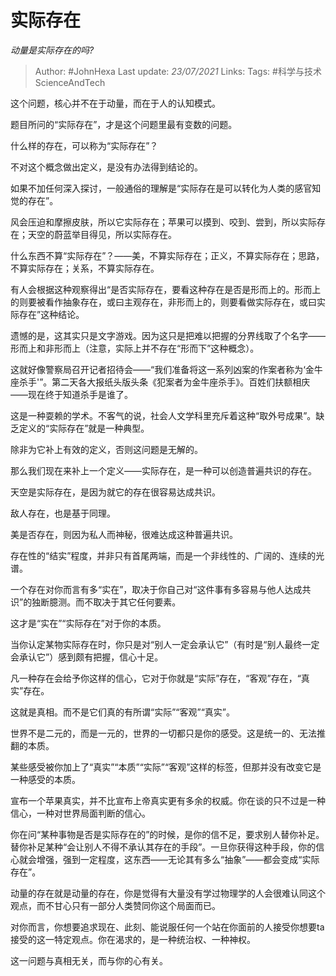 * 实际存在
  :PROPERTIES:
  :CUSTOM_ID: 实际存在
  :END:

/动量是实际存在的吗?/

#+BEGIN_QUOTE
  Author: #JohnHexa Last update: /23/07/2021/ Links: Tags:
  #科学与技术ScienceAndTech
#+END_QUOTE

这个问题，核心并不在于动量，而在于人的认知模式。

题目所问的“实际存在”，才是这个问题里最有变数的问题。

什么样的存在，可以称为“实际存在”？

不对这个概念做出定义，是没有办法得到结论的。

如果不加任何深入探讨，一般通俗的理解是“实际存在是可以转化为人类的感官知觉的存在”。

风会压迫和摩擦皮肤，所以它实际存在；苹果可以摸到、咬到、尝到，所以实际存在；天空的蔚蓝举目得见，所以实际存在。

什么东西不算“实际存在”？------美，不算实际存在；正义，不算实际存在；思路，不算实际存在；关系，不算实际存在。

有人会根据这种观察得出“是否实际存在，要看这种存在是否是形而上的。形而上的则要被看作抽象存在，或曰主观存在，非形而上的，则要看做实际存在，或曰实际存在”这种结论。

遗憾的是，这其实只是文字游戏。因为这只是把难以把握的分界线取了个名字------形而上和非形而上（注意，实际上并不存在“形而下”这种概念）。

这就好像警察局召开记者招待会------“我们准备将这一系列凶案的作案者称为‘金牛座杀手'”。第二天各大报纸头版头条《犯案者为金牛座杀手》。百姓们扶额相庆------现在终于知道杀手是谁了。

这是一种耍赖的学术。不客气的说，社会人文学科里充斥着这种“取外号成果”。缺乏定义的“实际存在”就是一种典型。

除非为它补上有效的定义，否则这问题是无解的。

那么我们现在来补上一个定义------实际存在，是一种可以创造普遍共识的存在。

天空是实际存在，是因为就它的存在很容易达成共识。

敌人存在，也是基于同理。

美是否存在，则因为私人而神秘，很难达成这种普遍共识。

存在性的“结实”程度，并非只有首尾两端，而是一个非线性的、广阔的、连续的光谱。

一个存在对你而言有多“实在”，取决于你自己对“这件事有多容易与他人达成共识”的独断臆测。而不取决于其它任何要素。

这才是“实在”“实际存在”对于你的本质。

当你认定某物实际存在时，你只是对“别人一定会承认它”（有时是“别人最终一定会承认它”）感到颇有把握，信心十足。

凡一种存在会给予你这样的信心，它对于你就是“实际”存在，“客观”存在，“真实”存在。

这就是真相。而不是它们真的有所谓“实际”“客观”“真实”。

世界不是二元的，而是一元的，世界的一切都只是你的感受。这是统一的、无法推翻的本质。

某些感受被你加上了“真实”“本质”“实际”“客观”这样的标签，但那并没有改变它是一种感受的本质。

宣布一个苹果真实，并不比宣布上帝真实更有多余的权威。你在谈的只不过是一种信心，一种对世界局面判断的信心。

你在问“某种事物是否是实际存在的”的时候，是你的信不足，要求别人替你补足。替你补足某种“会让别人不得不承认其存在的手段”。一旦你获得这种手段，你的信心就会增强，强到一定程度，这东西------无论其有多么“抽象”------都会变成“实际存在”。

动量的存在就是动量的存在，你是觉得有大量没有学过物理学的人会很难认同这个观点，而不甘心只有一部分人类赞同你这个局面而已。

对你而言，你想要追求现在、此刻、能说服任何一个站在你面前的人接受你想要ta接受的这一特定观点。你在渴求的，是一种统治权、一种神权。

这一问题与真相无关，而与你的心有关。
